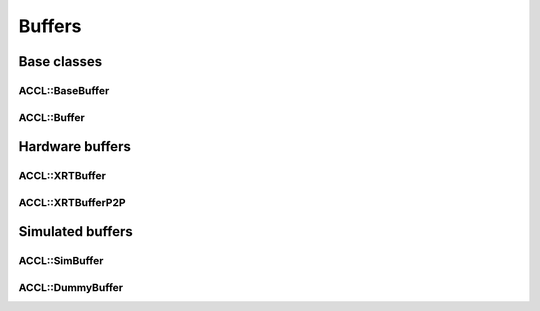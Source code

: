..
   comment:: SPDX-License-Identifier: Apache-2.0
   comment:: Copyright (C) 2022 Advanced Micro Devices, Inc

##################################
Buffers
##################################

**********************************
Base classes
**********************************

ACCL::BaseBuffer
==================================

.. doxygenclass:: ACCL::BaseBuffer
   :project: ACCL
   :members:

ACCL::Buffer
==================================

.. doxygenclass:: ACCL::Buffer
   :project: ACCL
   :members:

**********************************
Hardware buffers
**********************************

ACCL::XRTBuffer
==================================
.. doxygenclass:: ACCL::XRTBuffer
   :project: ACCL
   :members:

ACCL::XRTBufferP2P
==================================
.. doxygenclass:: ACCL::XRTBufferP2P
   :project: ACCL
   :members:

**********************************
Simulated buffers
**********************************

ACCL::SimBuffer
==================================
.. doxygenclass:: ACCL::SimBuffer
   :project: ACCL
   :members:

ACCL::DummyBuffer
==================================
.. doxygenclass:: ACCL::DummyBuffer
   :project: ACCL
   :members:
